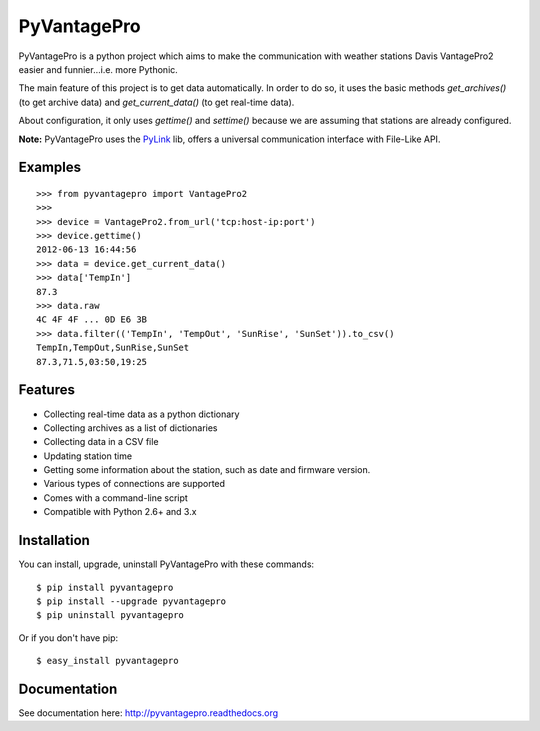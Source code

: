 PyVantagePro
============

.. image:: https://pypip.in/v/PyVantagePro/badge.png
   :target: https://crate.io/package/PyVantagePro
.. image:: https://pypip.in/d/PyVantagePro/badge.png
   :target: https://crate.io/packages/PyVantagePro
.. image:: https://travis-ci.org/SalemHarrache/PyVantagePro.png?branch=master
   :target: https://travis-ci.org/SalemHarrache/PyVantagePro



PyVantagePro is a python project which aims to make the communication with
weather stations Davis VantagePro2 easier and funnier...i.e. more Pythonic.

The main feature of this project is to get data automatically.
In order to do so, it uses the basic methods `get_archives()`
(to get archive data) and `get_current_data()` (to get real-time data).

About configuration, it only uses `gettime()` and `settime()` because we are
assuming that stations are already configured.

**Note:** PyVantagePro uses the `PyLink <http://pypi.python.org/pypi/PyLink>`_ lib, offers a universal communication interface with File-Like API.

Examples
--------

::

    >>> from pyvantagepro import VantagePro2
    >>>
    >>> device = VantagePro2.from_url('tcp:host-ip:port')
    >>> device.gettime()
    2012-06-13 16:44:56
    >>> data = device.get_current_data()
    >>> data['TempIn']
    87.3
    >>> data.raw
    4C 4F 4F ... 0D E6 3B
    >>> data.filter(('TempIn', 'TempOut', 'SunRise', 'SunSet')).to_csv()
    TempIn,TempOut,SunRise,SunSet
    87.3,71.5,03:50,19:25


Features
--------

* Collecting real-time data as a python dictionary
* Collecting archives as a list of dictionaries
* Collecting data in a CSV file
* Updating station time
* Getting some information about the station, such as date and firmware version.
* Various types of connections are supported
* Comes with a command-line script
* Compatible with Python 2.6+ and 3.x


Installation
------------

You can install, upgrade, uninstall PyVantagePro with these commands::

  $ pip install pyvantagepro
  $ pip install --upgrade pyvantagepro
  $ pip uninstall pyvantagepro

Or if you don't have pip::

  $ easy_install pyvantagepro


Documentation
-------------

See documentation here: http://pyvantagepro.readthedocs.org
